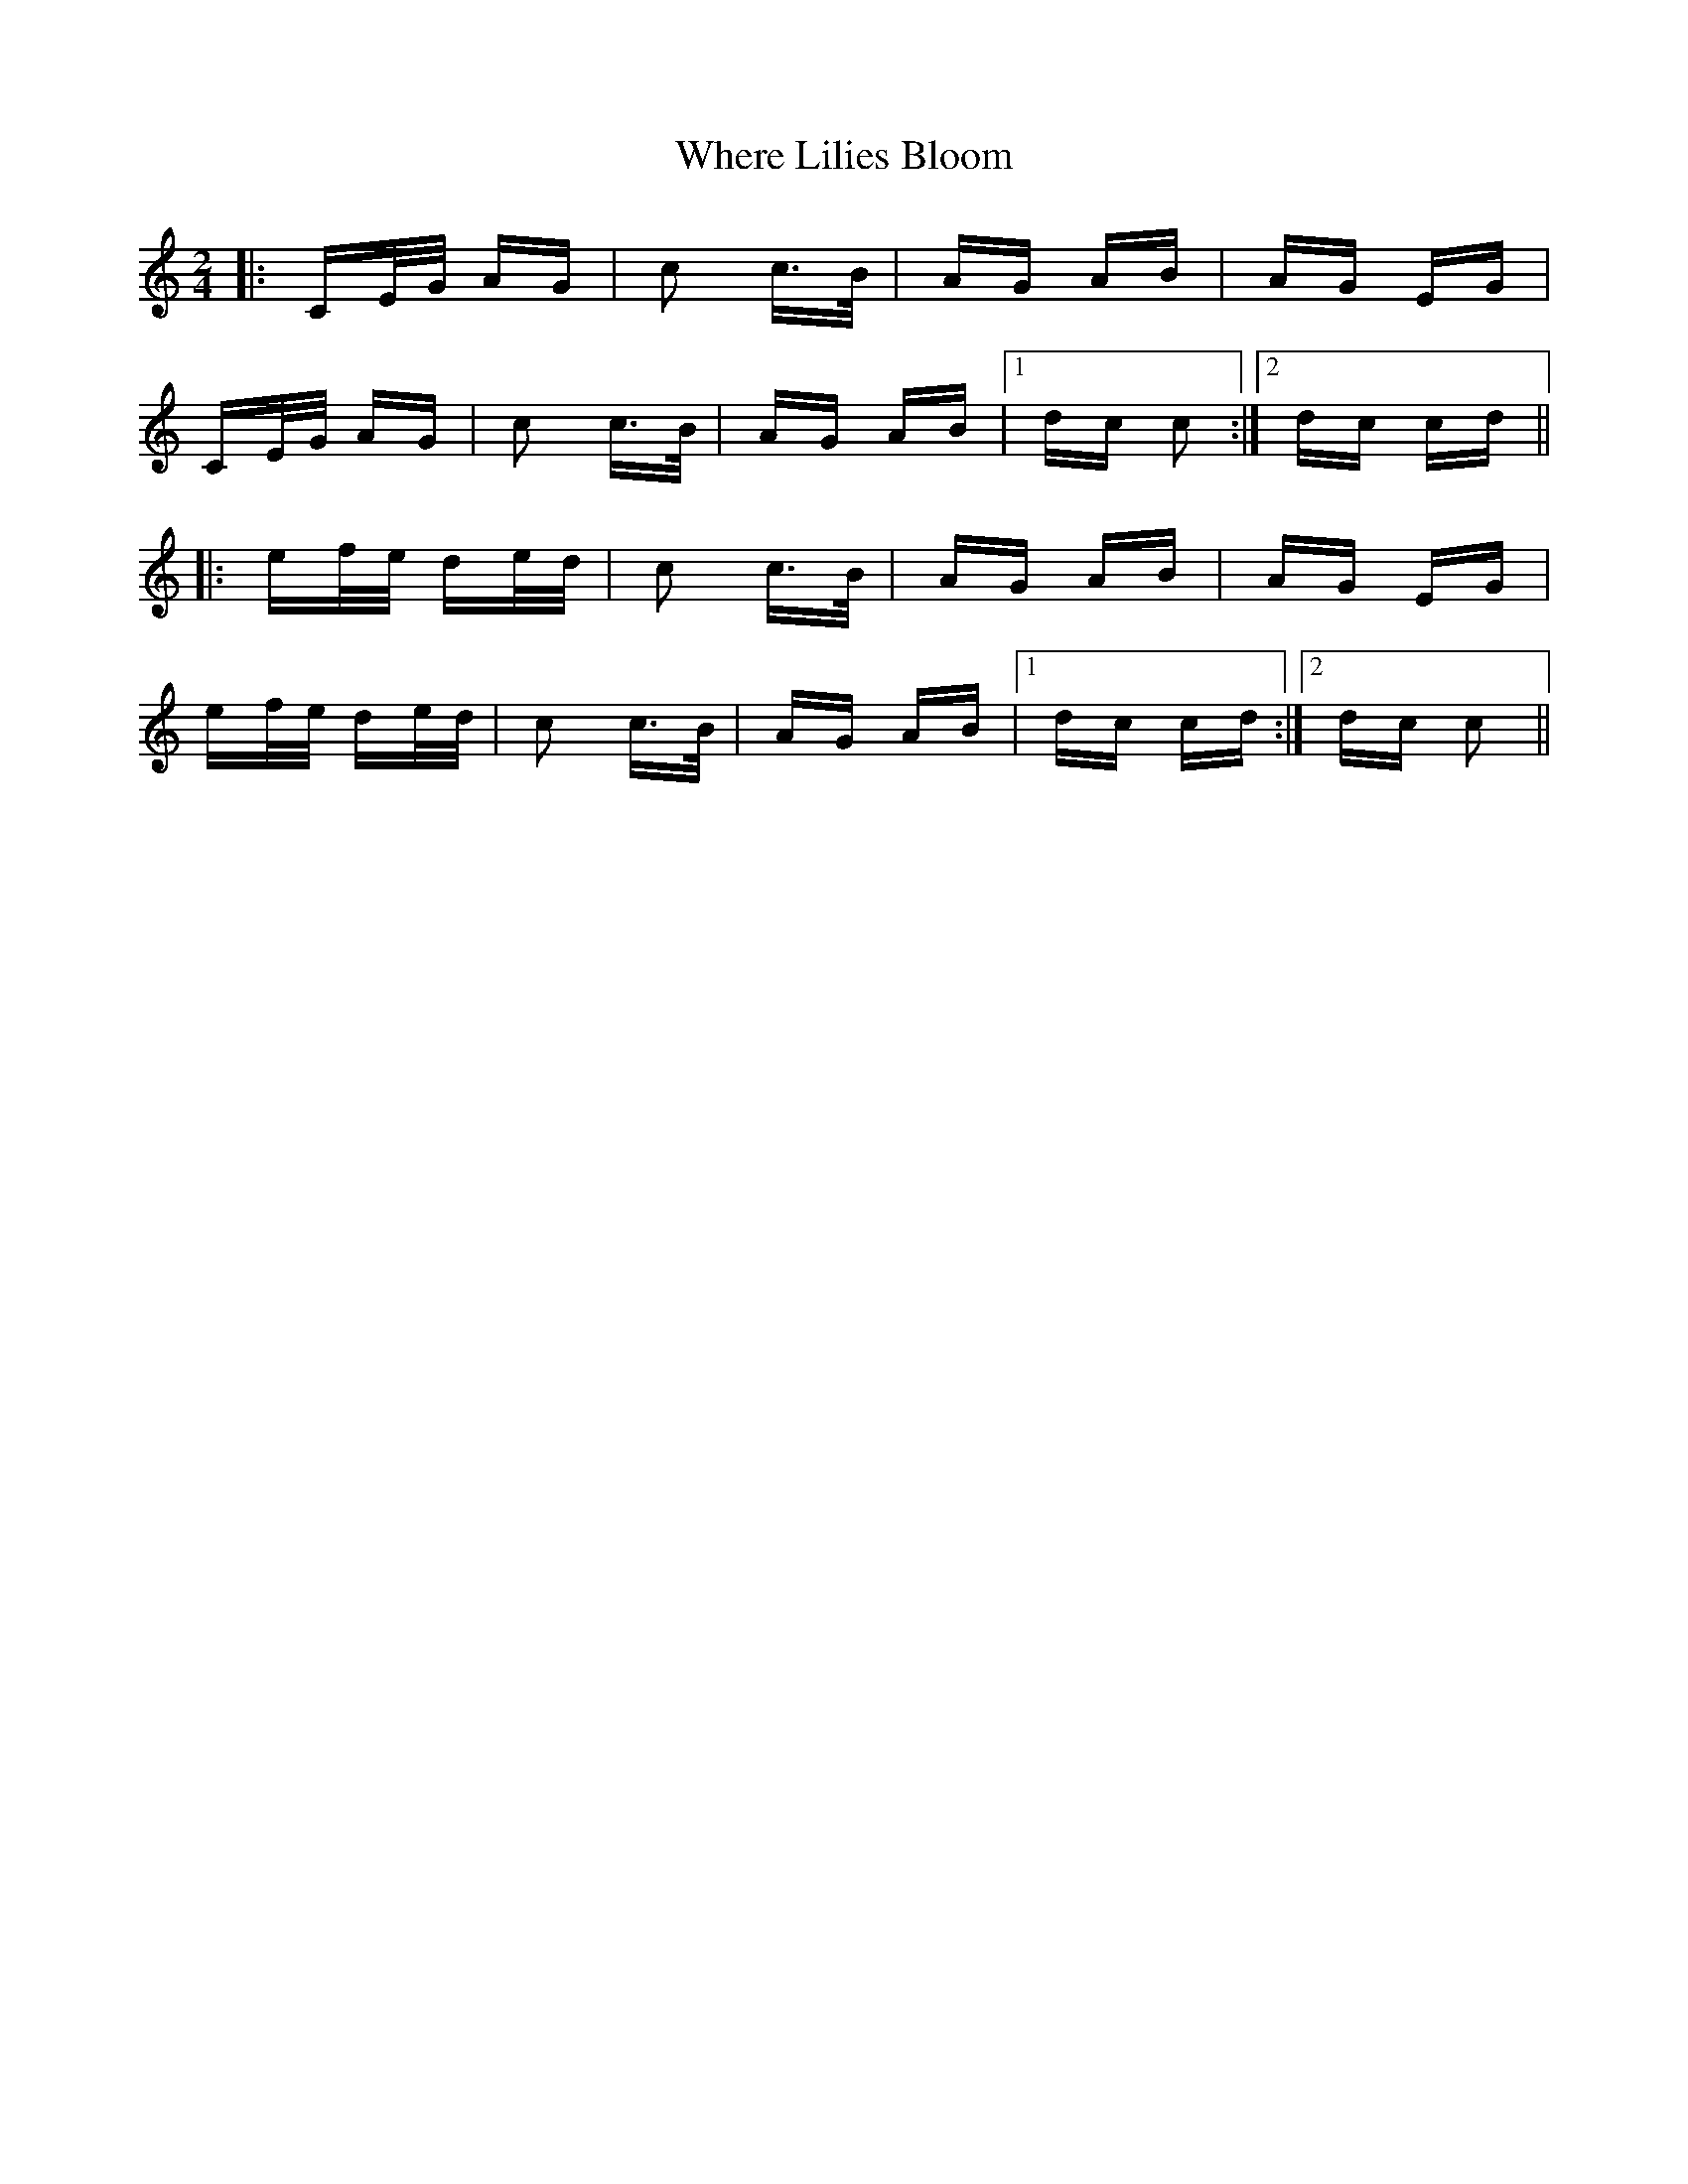 X: 42598
T: Where Lilies Bloom
R: polka
M: 2/4
K: Cmajor
|:CE/G/ AG|c2 c>B|AG AB|AG EG|
CE/G/ AG|c2 c>B|AG AB|1 dc c2:|2 dc cd||
|:ef/e/ de/d/|c2 c>B|AG AB|AG EG|
ef/e/ de/d/|c2 c>B|AG AB|1 dc cd:|2 dc c2||

